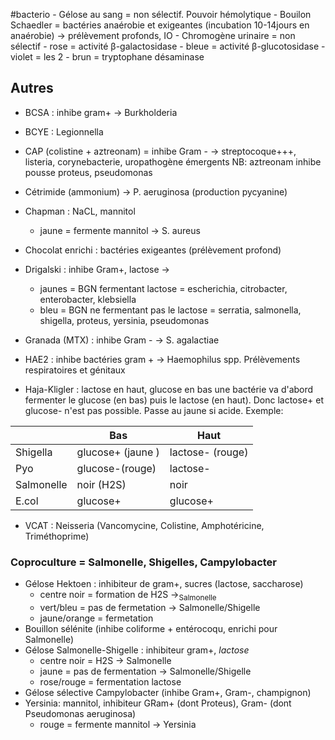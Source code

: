 ​#bacterio - Gélose au sang = non sélectif. Pouvoir hémolytique - Bouilon
Schaedler = bactéries anaérobie et exigeantes (incubation 10-14jours en
anaérobie) → prélèvement profonds, IO - Chromogène urinaire = non
sélectif - rose = activité β-galactosidase - bleue = activité
β-glucotosidase - violet = les 2 - brun = tryptophane désaminase

** Autres
:PROPERTIES:
:CUSTOM_ID: autres
:END:
- BCSA : inhibe gram+ → Burkholderia

- BCYE : Legionnella

- CAP (colistine + aztreonam) = inhibe Gram - → streptocoque+++,
  listeria, corynebacterie, uropathogène émergents NB: aztreonam inhibe
  pousse proteus, pseudomonas

- Cétrimide (ammonium) → P. aeruginosa (production pycyanine)

- Chapman : NaCL, mannitol

  - jaune = fermente mannitol → S. aureus

- Chocolat enrichi : bactéries exigeantes (prélèvement profond)

- Drigalski : inhibe Gram+, lactose →

  - jaunes = BGN fermentant lactose = escherichia, citrobacter,
    enterobacter, klebsiella
  - bleu = BGN ne fermentant pas le lactose = serratia, salmonella,
    shigella, proteus, yersinia, pseudomonas

- Granada (MTX) : inhibe Gram - → S. agalactiae

- HAE2 : inhibe bactéries gram + → Haemophilus spp. Prélèvements
  respiratoires et génitaux

- Haja-Kligler : lactose en haut, glucose en bas une bactérie va d'abord
  fermenter le glucose (en bas) puis le lactose (en haut). Donc lactose+
  et glucose- n'est pas possible. Passe au jaune si acide. Exemple:

|            | Bas               | Haut             |
|------------+-------------------+------------------|
| Shigella   | glucose+ (jaune ) | lactose- (rouge) |
| Pyo        | glucose-(rouge)   | lactose-         |
| Salmonelle | noir (H2S)        | noir             |
| E.col      | glucose+          | glucose+         |

- VCAT : Neisseria (Vancomycine, Colistine, Amphotéricine,
  Triméthoprime)

*** Coproculture = Salmonelle, Shigelles, Campylobacter
:PROPERTIES:
:CUSTOM_ID: coproculture-salmonelle-shigelles-campylobacter
:END:
- Gélose Hektoen : inhibiteur de gram+, sucres (lactose, saccharose)
  - centre noir = formation de H2S →_{Salmonelle}
  - vert/bleu = pas de fermetation → Salmonelle/Shigelle
  - jaune/orange = fermetation
- Bouillon sélénite (inhibe coliforme + entérocoqu, enrichi pour
  Salmonelle)
- Gélose Salmonelle-Shigelle : inhibiteur gram+, /lactose/
  - centre noir = H2S → Salmonelle
  - jaune = pas de fermentation → Salmonelle/Shigelle
  - rose/rouge = fermentation lactose
- Gélose sélective Campylobacter (inhibe Gram+, Gram-, champignon)
- Yersinia: mannitol, inhibiteur GRam+ (dont Proteus), Gram- (dont
  Pseudomonas aeruginosa)
  - rouge = fermente mannitol → Yersinia
